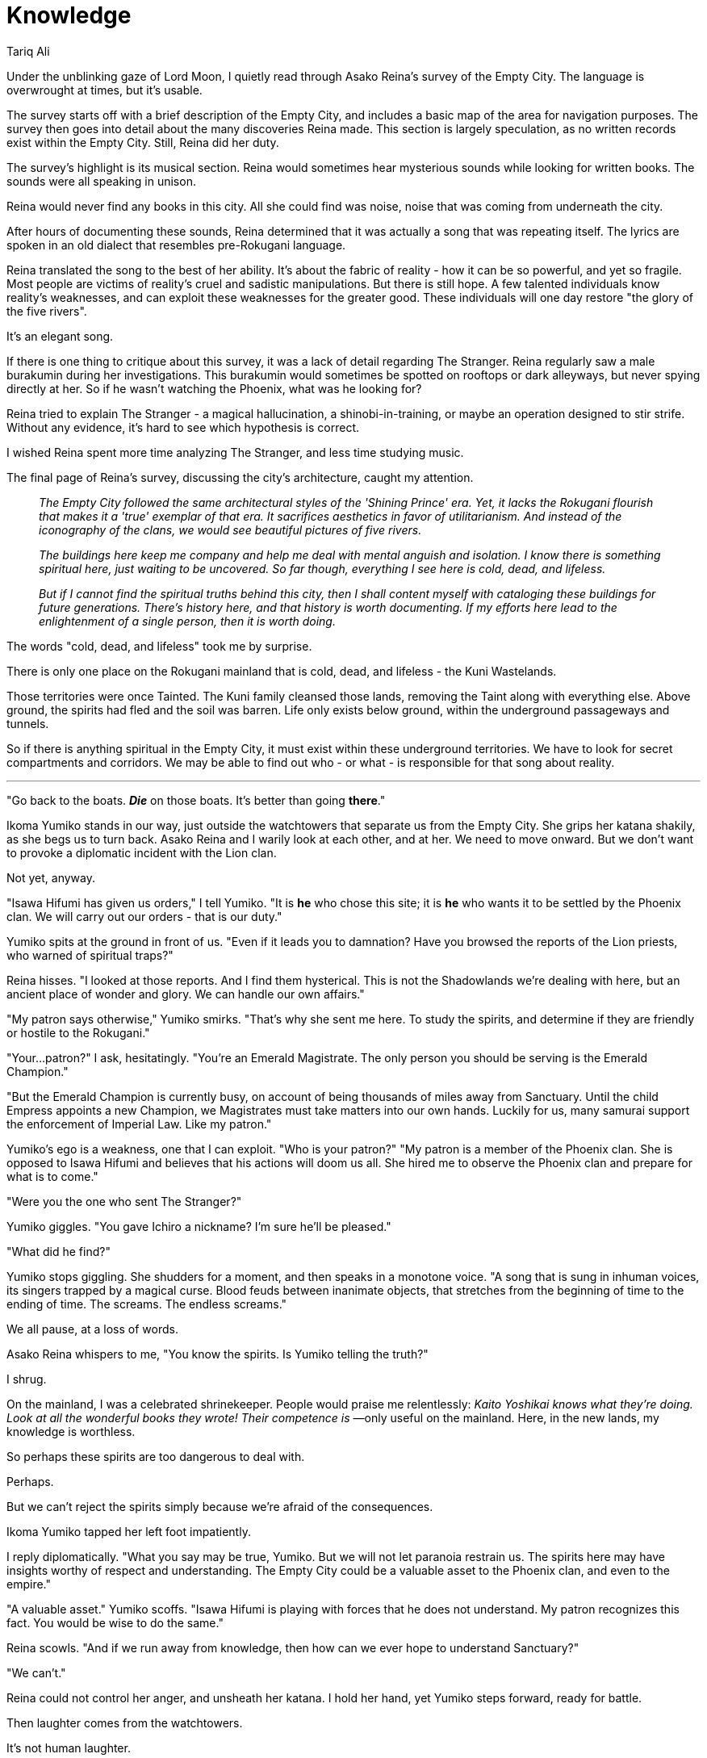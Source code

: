 :doctype: book
:icons: font
:page-background-image: image:background_phoenix.jpg[fit=fill, pdfwidth=100%]

= Knowledge
Tariq Ali

Under the unblinking gaze of Lord Moon, I quietly read through Asako Reina's survey of the Empty City. The language is overwrought at times, but it's usable.

The survey starts off with a brief description of the Empty City, and includes a basic map of the area for navigation purposes. The survey then goes into detail about the many discoveries Reina made. This section is largely speculation, as no written records exist within the Empty City. Still, Reina did her duty.

The survey's highlight is its musical section. Reina would sometimes hear mysterious sounds while looking for written books. The sounds were all speaking in unison.

Reina would never find any books in this city. All she could find was noise, noise that was coming from underneath the city.

After hours of documenting these sounds, Reina determined that it was actually a song that was repeating itself. The lyrics are spoken in an old dialect that resembles pre-Rokugani language.

Reina translated the song to the best of her ability. It's about the fabric of reality - how it can be so powerful, and yet so fragile. Most people are victims of reality's cruel and sadistic manipulations. But there is still hope. A few talented individuals know reality's weaknesses, and can exploit these weaknesses for the greater good. These individuals will one day restore "the glory of the five rivers".

It's an elegant song.

If there is one thing to critique about this survey, it was a lack of detail regarding The Stranger. Reina regularly saw a male burakumin during her investigations. This burakumin would sometimes be spotted on rooftops or dark alleyways, but never spying directly at her. So if he wasn't watching the Phoenix, what was he looking for?

Reina tried to explain The Stranger - a magical hallucination, a shinobi-in-training, or maybe an operation designed to stir strife. Without any evidence, it's hard to see which hypothesis is correct.

I wished Reina spent more time analyzing The Stranger, and less time studying music.

The final page of Reina's survey, discussing the city's architecture, caught my attention.

[quote]
____
_The Empty City followed the same architectural styles of the 'Shining Prince' era. Yet, it lacks the Rokugani flourish that makes it a 'true' exemplar of that era. It sacrifices aesthetics in favor of utilitarianism. And instead of the iconography of the clans, we would see beautiful pictures of five rivers._

_The buildings here keep me company and help me deal with mental anguish and isolation. I know there is something spiritual here, just waiting to be uncovered. So far though, everything I see here is cold, dead, and lifeless._

_But if I cannot find the spiritual truths behind this city, then I shall content myself with cataloging these buildings for future generations. There's history here, and that history is worth documenting. If my efforts here lead to the enlightenment of a single person, then it is worth doing._
____

The words "cold, dead, and lifeless" took me by surprise.

There is only one place on the Rokugani mainland that is cold, dead, and lifeless - the Kuni Wastelands.

Those territories were once Tainted. The Kuni family cleansed those lands, removing the Taint along with everything else. Above ground, the spirits had fled and the soil was barren. Life only exists below ground, within the underground passageways and tunnels.

So if there is anything spiritual in the Empty City, it must exist within these underground territories. We have to look for secret compartments and corridors. We may be able to find out who - or what - is responsible for that song about reality.

'''

"Go back to the boats. *_Die_* on those boats. It's better than going *there*."

Ikoma Yumiko stands in our way, just outside the watchtowers that separate us from the Empty City. She grips her katana shakily, as she begs us to turn back. Asako Reina and I warily look at each other, and at her. We need to move onward. But we don't want to provoke a diplomatic incident with the Lion clan.

Not yet, anyway.

"Isawa Hifumi has given us orders," I tell Yumiko. "It is *he* who chose this site; it is *he* who wants it to be settled by the Phoenix clan. We will carry out our orders - that is our duty."

Yumiko spits at the ground in front of us. "Even if it leads you to damnation? Have you browsed the reports of the Lion priests, who warned of spiritual traps?"

Reina hisses. "I looked at those reports. And I find them hysterical. This is not the Shadowlands we're dealing with here, but an ancient place of wonder and glory. We can handle our own affairs."

"My patron says otherwise," Yumiko smirks. "That's why she sent me here. To study the spirits, and determine if they are friendly or hostile to the Rokugani."

"Your...patron?" I ask, hesitatingly. "You're an Emerald Magistrate. The only person you should be serving is the Emerald Champion."

"But the Emerald Champion is currently busy, on account of being thousands of miles away from Sanctuary. Until the child Empress appoints a new Champion, we Magistrates must take matters into our own hands. Luckily for us, many samurai support the enforcement of Imperial Law. Like my patron."

Yumiko's ego is a weakness, one that I can exploit. "Who is your patron?"
"My patron is a member of the Phoenix clan. She is opposed to Isawa Hifumi and believes that his actions will doom us all. She hired me to observe the Phoenix clan and prepare for what is to come."

"Were you the one who sent The Stranger?"

Yumiko giggles. "You gave Ichiro a nickname? I'm sure he'll be pleased."

"What did he find?"

Yumiko stops giggling. She shudders for a moment, and then speaks in a monotone voice. "A song that is sung in inhuman voices, its singers trapped by a magical curse. Blood feuds between inanimate objects, that stretches from the beginning of time to the ending of time. The screams. The endless screams."

We all pause, at a loss of words.

Asako Reina whispers to me, "You know the spirits. Is Yumiko telling the truth?"

I shrug.

On the mainland, I was a celebrated shrinekeeper. People would praise me relentlessly: _Kaito Yoshikai knows what they're doing. Look at all the wonderful books they wrote! Their competence is_ —only useful on the mainland. Here, in the new lands, my knowledge is worthless.

So perhaps these spirits are too dangerous to deal with.

Perhaps.

But we can't reject the spirits simply because we're afraid of the consequences.

Ikoma Yumiko tapped her left foot impatiently.

I reply diplomatically. "What you say may be true, Yumiko. But we will not let paranoia restrain us. The spirits here may have insights worthy of respect and understanding. The Empty City could be a valuable asset to the Phoenix clan, and even to the empire."

"A valuable asset." Yumiko scoffs. "Isawa Hifumi is playing with forces that he does not understand. My patron recognizes this fact. You would be wise to do the same."

Reina scowls. "And if we run away from knowledge, then how can we ever hope to understand Sanctuary?"

"We can't."

Reina could not control her anger, and unsheath her katana. I hold her hand, yet Yumiko steps forward, ready for battle.

Then laughter comes from the watchtowers.

It's not human laughter.

I turn to the watchtowers and see ten ceremonial robes soundlessly float towards us.

These ceremonial robes look like the same brown robes worn by members of Reina's monastic order, but there were some minor differences - chiefly the presence of eyes and a beard. The long pointed collars have been converted into noses, noses that are now being used to sniff out nearby prey.

I grip my sword, prepared for battle against these intruders. The robes do not quicken their pace.

"Do not attack the robes," Yumiko warns us, as she also grips her sword. "We should not antagonize the spirits here."

"Fair advice," Reina responds, gripping her sword as well, even more tightly than Yumiko and I. "But the spirits should also not antagonize us."

As the robes got closer, a thought occurred to me. "Why would these robes announce their presence? If they were clever, they would let us fight each other, and then plunder our corpses."

Yumiko sighs reluctantly. "Stealth and ambushes are frowned upon in the Empty City. The spirits self-regulate here, preventing their endless wars from spiraling out of control."

"And how do you know any of this?" Reina asks.

"Ichiro told me."

While we squabble, the robes make it to our position.

A robe then grabs Yumiko by the throat, and throws her to the ground.
The other nine robes surround us, and then motion to the watchtowers. More robes stream in, ready to participate in this skirmish.

I could count fifty in total.

The robes glare greedily at our katanas. The message is clear: give them our swords and we'll live.

I've seen spirits like these back on the mainland. They're a type of nemuranai - items that had their inner spirits awakened after a period of dormancy.

But on the mainland, nemuranai are rare; their powers are subtle and reflect their history of use. You would never expect to see so many in one place, let alone a gang of them trying to rough up samurai. A robe like these before us would be docile, connected in unseen ways to the quiet scholar who once wore it. What would have caused them to be so aggressive and violent here?

Yumiko did not appreciate the humiliation of being attacked by a ceremonial robe. She stands back up, staring at Reina. "We can kill each other later."

Reina nods.

Reina, Yumiko, and I attack the robes with our katanas. The robes use raw force to overpower us, strangling, punching, and kicking us into submission. Our swords cut through the cloth as easily as flesh; those we cut fell down motionless.

This is a battle of attrition - both sides seek to wear each other down.

Yumiko yells out a battle cry as she swings her katana against one of the robes, shredding it to pieces. "They beat us in number, but we beat them in skill!"

Yet the enemy continues to throw itself against our swords, injuring us however they please. We tire, even as we keep killing.

I stop focusing on the circle of robes and instead glance at a robe that I slain. Two other robes quickly escort the cut cloth off to the watchtowers. Freed from the battle, the slain robe then slowly reforms itself. After the robe fully heals, the cloth then returns back to the circle, to wait its turn.

The robes did not fear death. Why should they?

And we cannot retreat, as the robes cut off all escape.

Exhaustion overtakes us. Inevitability wins.

As we lay on the ground, the robes bandage up our wounds. They uttered calm words in our ears, reassuring us that we will not be harmed. Another oddity. On the mainland, the nemuranai would communicate via feelings and emotions. They do not speak in a dialect that resembles pre-Rokugani language.

Then the robes collect our katanas and flee back into the Empty City, leaving our provisions behind.

Yumiko yells curses, while tending to her bandages.

Reina swears an oath of revenge, and struggles to stand up.

I say nothing. Instead, I quietly reflect on the loss of my status marker. What else can I do? Give chase after them? We were spared once, and we can not afford a second chance.

I ask Yumiko, "If the spirits here are this hostile, then how did The Stranger survive this place?"

Yumiko shakes her head in sorrow. "Wars are not deadly affairs, but merely ways to resolve disputes. The spirits could kill Ichiro easily. But instead, they allow Ichiro to live, on one condition. He cannot do anything that can harm or destroy these spirits."

"Which means the spirits can indeed be harmed or destroyed." Reina's eyes open up wide in horror. "It may not be wise for us to destroy the spirits though. My monastic order would not approve."

I turn my attention to Yumiko. "The Stranger has a lot of knowledge about the Empty City. You have a lot of skill. And we all want our katanas back. You can guide us. We can work together..."

"...or maybe Ichiro can steal my katana back from the damned robes, and we can just let the Phoenix clan damn itself. You can't save people from their own greed and idiocy." She limps away from us, laughing at a cruel joke being played at her expense.

While Reina glares at Yumiko, I turn my attention to the eastern edge of the Empty City. I see a male burakumin, leaving the area and running towards the position of Ikoma Yumiko. This must be Ichiro.

I drag Reina to the eastern edge of the Empty City, making sure to avoid Ichiro's attention. There, in the ruins of one of the watchtowers, lie a blue staircase made out of glass. The staircase leads underground.

Reina smiles softly.

We carefully enter the staircase, afraid of what we may discover.

'''

Ten minutes. That's how long it takes for us to get to the bottom of the staircase.

There, we see a gigantic library-palace, filled to the brim with books on different subjects. Each book is hand-bound in leather, neatly organized on different bookshelves. The bookshelves are colored in different shades of blue.

"So this was where all the written text went," Reina mused. We browse the bookshelves, looking for anything that might fancy us. We could hear the song about reality more clearly here. The music echoes across the expansive halls, and gives us comfort.

Eventually, Reina leans on one of the stone walls and speculates. "Something disrupted the tranquility of the Empty City. The inhabitants hid underground, while fighting the enemy aboveground. The enemy was driven off, but the cost was high - the city itself became cold, dead and lifeless. The survivors built a new civilization, below ground, where life could still persist."

I smile. "If what you say is true, then there is still hope. Not just for them, but for us."

Then the books speak to us, in unison. The bookshelves shake with each utterance.

*_DO YOU WORK WITH THE USURPER NAMED AKODO?_*

Reina responds promptly. "No. We work for the usurper named Shiba."

I sternly glare at Reina.

*_WHY SHOULD WE TRUST YOU?_*

"Because we are the ones who can restore the glory of the five rivers."

The books pause in complementation.

*_KINUTANUKI YOITE TRUSTS YOU._*

A stone wall slides to the right, revealing a silken figure who is secretly watching us from behind. She appears to be a statue that changes her shape every moment.

A shameful ronin, a prestigious courtier, a haughty Imperial, a lowly peasant, a tanuki.

The only commonality between these forms? A tattoo on the right side of her forearm, bearing a picture of five flowing rivers.

Reina takes the initiative. "Kinutanuki Yoite, I presume?"

"Yes. Follow me." She quietly escorts us to a courtyard, to begin diplomatic negotiations.

The straw sandals provide entertainment, with their chants: "_Kararin! Kororin! Kankororin!_" Short-sleeved kimonos patrol the courtyard, and with knotted sashes they descend into the garden, bringing with them exquisite tea. The paper walls carefully track our every move, silently judging us and filing reports.

All of them sing the same elegant song about the fabric of reality.
Reina and I drink the tea eagerly. We feel a sense of euphoria and bliss, though such feelings can only be temporary. Yoite then pretends to drink as well, to make us feel comfortable. She subtly drops the tea to the floor, and the kimonos clean up the mess.

"Why are the ceremonial robes so hostile?" I ask. "They are pacifistic on the mainland."

"Blame Doji," Yoite scowls. "She appointed the robes as our overlords, and told us to wait for the day when her empire turns into ashes." Yoite sighed. "The robes were good, once. Power corrupts. It always has, and always will."

Yoite then tells us that she conquered this library from the ceremonial robes, relying on the help of an insurgency of books. Now she seeks to "liberate" other libraries throughout the Empty City. She wants to overthrow the ceremonial robes. That's why she needs us.

"The spirits have been asleep for a thousand years," Yoite begins, "while everything crumbled around them. We are in no condition to reunify the Empty City. But you can. The followers of Shiba are walking swords - your violent steel tempered by the soul of peace. You can turn the tide of battle, and end our slumber. And we spirits will richly reward you. We have knowledge and histories stretching back a thousand years."

Asako Reina nods in agreement.

I hesitate, afraid of trusting someone that I barely know.

Yet there was no alternative. Yoite is the only friendly person - well, being - here. She appears to be reasonable enough, though even the most horrible person can pretend to be reasonable.

Besides, the ceremonial robes have stolen our swords. They have waged war against the Phoenix clan. If we have to ally with Yoite to take down a common enemy, so be it.

I nod.

Yoite laughs happily. To my untrained ear, it sounds like a scream.
